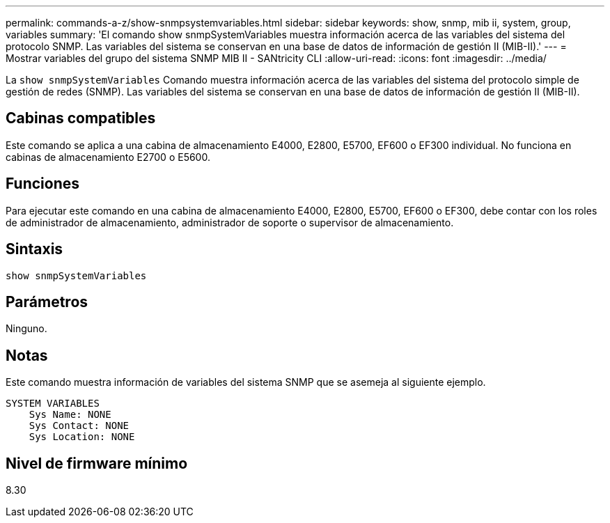 ---
permalink: commands-a-z/show-snmpsystemvariables.html 
sidebar: sidebar 
keywords: show, snmp, mib ii, system, group, variables 
summary: 'El comando show snmpSystemVariables muestra información acerca de las variables del sistema del protocolo SNMP. Las variables del sistema se conservan en una base de datos de información de gestión II (MIB-II).' 
---
= Mostrar variables del grupo del sistema SNMP MIB II - SANtricity CLI
:allow-uri-read: 
:icons: font
:imagesdir: ../media/


[role="lead"]
La `show snmpSystemVariables` Comando muestra información acerca de las variables del sistema del protocolo simple de gestión de redes (SNMP). Las variables del sistema se conservan en una base de datos de información de gestión II (MIB-II).



== Cabinas compatibles

Este comando se aplica a una cabina de almacenamiento E4000, E2800, E5700, EF600 o EF300 individual. No funciona en cabinas de almacenamiento E2700 o E5600.



== Funciones

Para ejecutar este comando en una cabina de almacenamiento E4000, E2800, E5700, EF600 o EF300, debe contar con los roles de administrador de almacenamiento, administrador de soporte o supervisor de almacenamiento.



== Sintaxis

[source, cli]
----
show snmpSystemVariables
----


== Parámetros

Ninguno.



== Notas

Este comando muestra información de variables del sistema SNMP que se asemeja al siguiente ejemplo.

[listing]
----
SYSTEM VARIABLES
    Sys Name: NONE
    Sys Contact: NONE
    Sys Location: NONE
----


== Nivel de firmware mínimo

8.30
